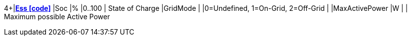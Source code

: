 4+|*link:../io.openems.edge.ess.api/src/io/openems/edge/ess/api/Ess.java[Ess icon:code[]]*
// tag::channels[]
|Soc                       |% |0..100 | State of Charge
|GridMode                  |  |0=Undefined, 1=On-Grid, 2=Off-Grid |
|MaxActivePower            |W | | Maximum possible Active Power
// end::channels[]